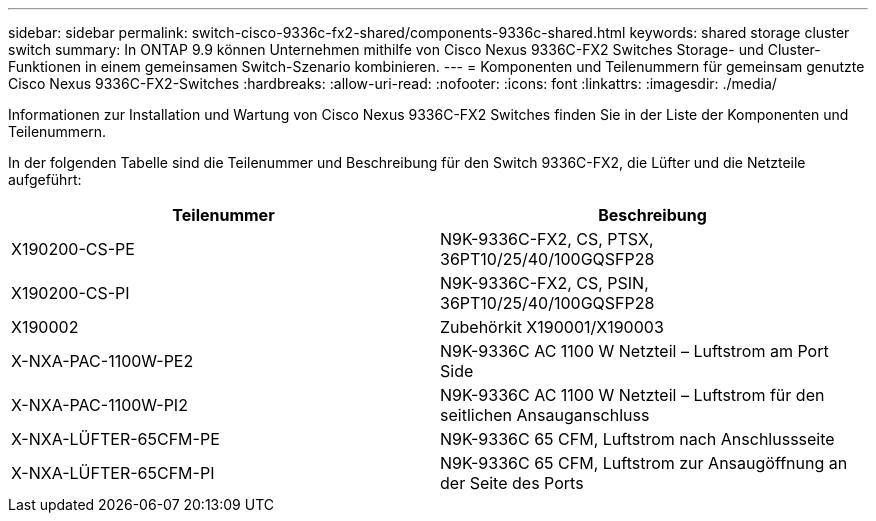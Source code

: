 ---
sidebar: sidebar 
permalink: switch-cisco-9336c-fx2-shared/components-9336c-shared.html 
keywords: shared storage cluster switch 
summary: In ONTAP 9.9 können Unternehmen mithilfe von Cisco Nexus 9336C-FX2 Switches Storage- und Cluster-Funktionen in einem gemeinsamen Switch-Szenario kombinieren. 
---
= Komponenten und Teilenummern für gemeinsam genutzte Cisco Nexus 9336C-FX2-Switches
:hardbreaks:
:allow-uri-read: 
:nofooter: 
:icons: font
:linkattrs: 
:imagesdir: ./media/


[role="lead"]
Informationen zur Installation und Wartung von Cisco Nexus 9336C-FX2 Switches finden Sie in der Liste der Komponenten und Teilenummern.

In der folgenden Tabelle sind die Teilenummer und Beschreibung für den Switch 9336C-FX2, die Lüfter und die Netzteile aufgeführt:

|===
| Teilenummer | Beschreibung 


| X190200-CS-PE | N9K-9336C-FX2, CS, PTSX, 36PT10/25/40/100GQSFP28 


| X190200-CS-PI | N9K-9336C-FX2, CS, PSIN, 36PT10/25/40/100GQSFP28 


| X190002 | Zubehörkit X190001/X190003 


| X-NXA-PAC-1100W-PE2 | N9K-9336C AC 1100 W Netzteil – Luftstrom am Port Side 


| X-NXA-PAC-1100W-PI2 | N9K-9336C AC 1100 W Netzteil – Luftstrom für den seitlichen Ansauganschluss 


| X-NXA-LÜFTER-65CFM-PE | N9K-9336C 65 CFM, Luftstrom nach Anschlussseite 


| X-NXA-LÜFTER-65CFM-PI | N9K-9336C 65 CFM, Luftstrom zur Ansaugöffnung an der Seite des Ports 
|===